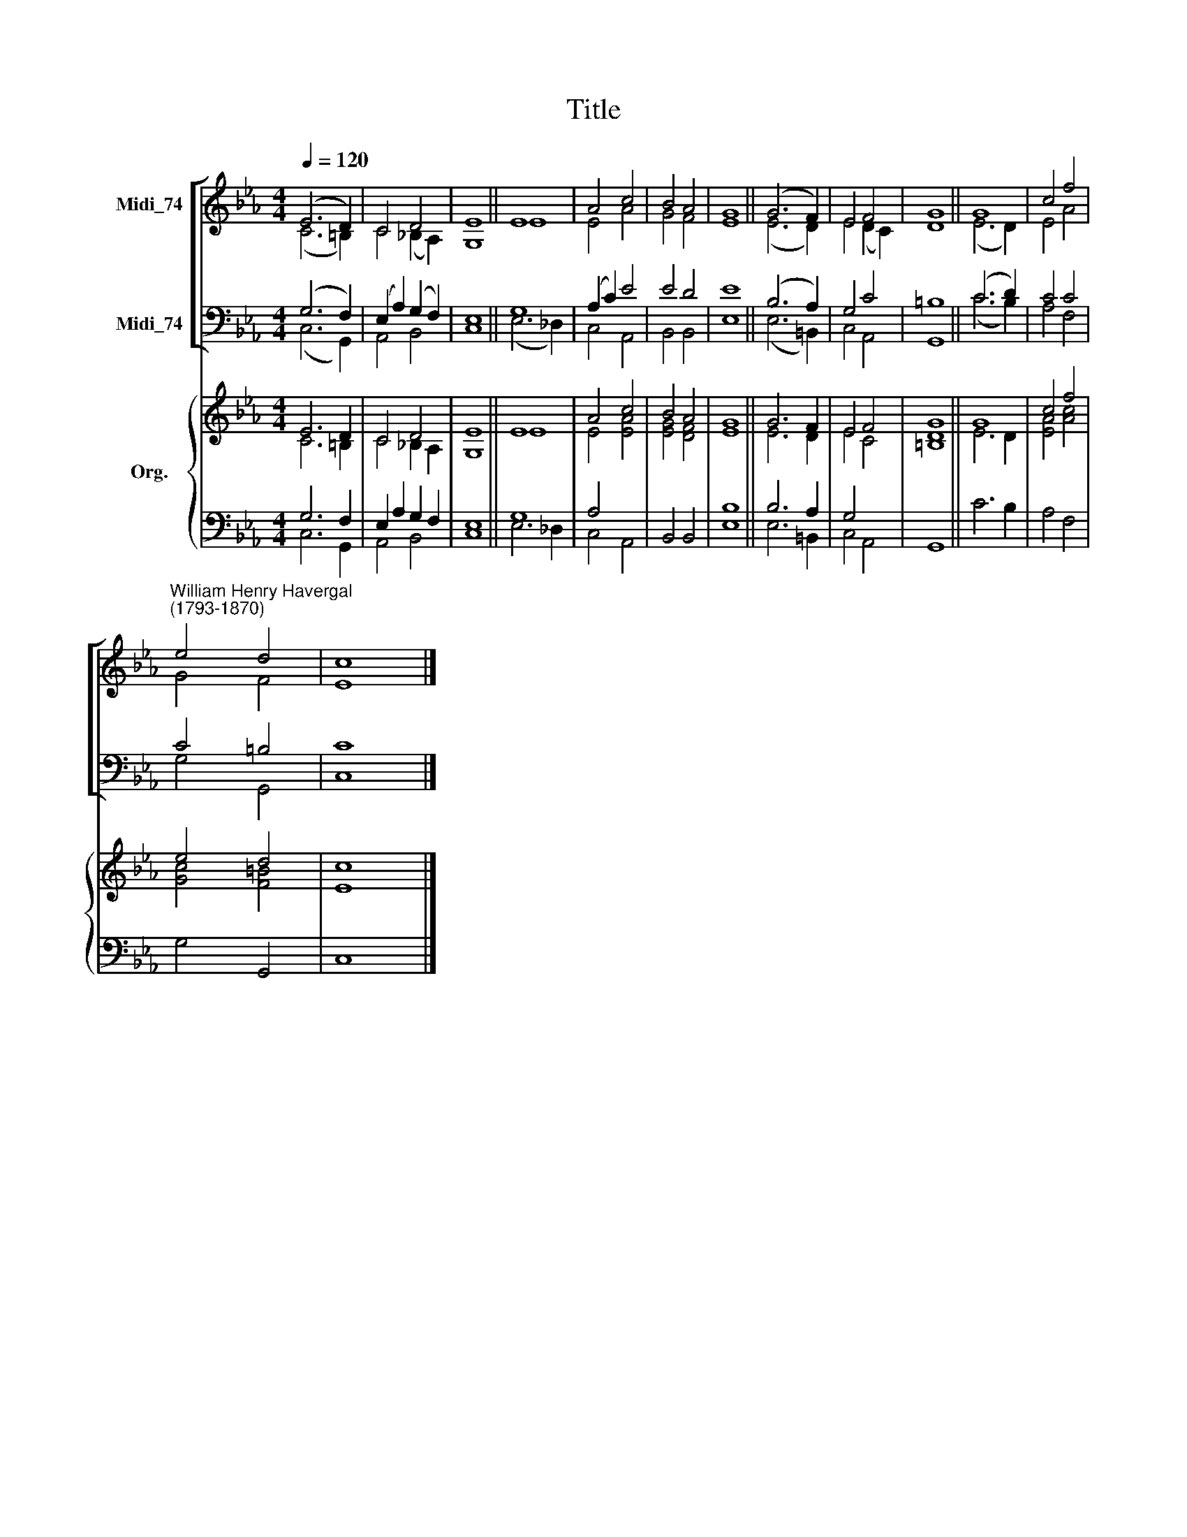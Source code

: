 X:1
T:Title
%%score [ ( 1 2 ) ( 3 4 ) ] { ( 5 6 ) | ( 7 8 ) }
L:1/8
Q:1/4=120
M:4/4
K:Eb
V:1 treble nm="Midi_74"
V:2 treble 
V:3 bass nm="Midi_74"
V:4 bass 
V:5 treble nm="Org."
V:6 treble 
V:7 bass 
V:8 bass 
V:1
 (E6 D2) | C4 D4 | E8 || E8 | A4 c4 | B4 A4 | G8 || (G6 F2) | E4 F4 | G8 || G8 | c4 f4 | %12
"^William Henry Havergal\n(1793-1870)" e4 d4 | c8 |] %14
V:2
 (C6 =B,2) | C4 (_B,2 A,2) | G,8 || E8 | E4 A4 | G4 F4 | E8 || (E6 D2) | E4 (D2 C2) | D8 || %10
 (E6 D2) | E4 A4 | G4 F4 | E8 |] %14
V:3
 (G,6 F,2) | (E,2 A,2) (G,2 F,2) | E,8 || G,8 | (A,2 C2) E4 | E4 D4 | E8 || (B,6 A,2) | G,4 C4 | %9
 =B,8 || (C6 D2) | C4 C4 | C4 =B,4 | C8 |] %14
V:4
 (C,6 G,,2) | A,,4 B,,4 | C,8 || (E,6 _D,2) | C,4 A,,4 | B,,4 B,,4 | E,8 || (E,6 =B,,2) | %8
 C,4 A,,4 | G,,8 || (C6 B,2) | A,4 F,4 | G,4 G,,4 | C,8 |] %14
V:5
 E6 D2 | C4 D4 | E8 || E8 | A4 c4 | B4 A4 | G8 || G6 F2 | E4 F4 | G8 || G8 | c4 f4 | e4 d4 | c8 |] %14
V:6
 C6 =B,2 | C4 _B,2 A,2 | G,8 || E8 | E4 [EA]4 | [EG]4 [DF]4 | E8 || E6 D2 | E4 C4 | [=B,D]8 || %10
 E6 D2 | [EA]4 [Ac]4 | [Gc]4 [F=B]4 | E8 |] %14
V:7
 G,6 F,2 | E,2 A,2 G,2 F,2 | E,8 || G,8 | A,4 x4 | x8 | x8 || B,6 A,2 | G,4 x4 | x8 || x8 | x8 | %12
 x8 | x8 |] %14
V:8
 C,6 G,,2 | A,,4 B,,4 | C,8 || E,6 _D,2 | C,4 A,,4 | B,,4 B,,4 | [E,B,]8 || E,6 =B,,2 | C,4 A,,4 | %9
 G,,8 || C6 B,2 | A,4 F,4 | G,4 G,,4 | C,8 |] %14

